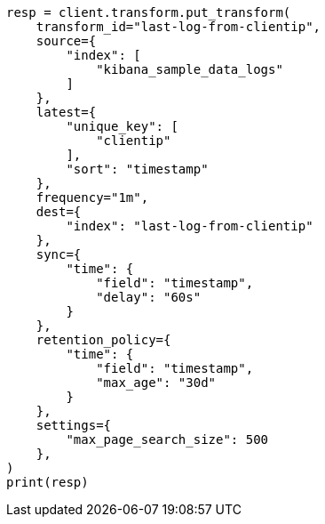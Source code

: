 // This file is autogenerated, DO NOT EDIT
// transform/examples.asciidoc:394

[source, python]
----
resp = client.transform.put_transform(
    transform_id="last-log-from-clientip",
    source={
        "index": [
            "kibana_sample_data_logs"
        ]
    },
    latest={
        "unique_key": [
            "clientip"
        ],
        "sort": "timestamp"
    },
    frequency="1m",
    dest={
        "index": "last-log-from-clientip"
    },
    sync={
        "time": {
            "field": "timestamp",
            "delay": "60s"
        }
    },
    retention_policy={
        "time": {
            "field": "timestamp",
            "max_age": "30d"
        }
    },
    settings={
        "max_page_search_size": 500
    },
)
print(resp)
----

